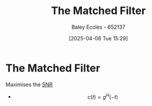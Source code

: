 :PROPERTIES:
:ID:       e5b0d8e1-bef3-4b52-af41-355047228d01
:END:
#+title: The Matched Filter
#+date: [2025-04-08 Tue 15:29]
#+AUTHOR: Baley Eccles - 652137
#+STARTUP: latexpreview

* The Matched Filter
Maximises the [[id:13d613eb-9630-41af-ab3f-c15eabc686f5][SNR]] 
 - \[c(t) = g^H(-t)\]
